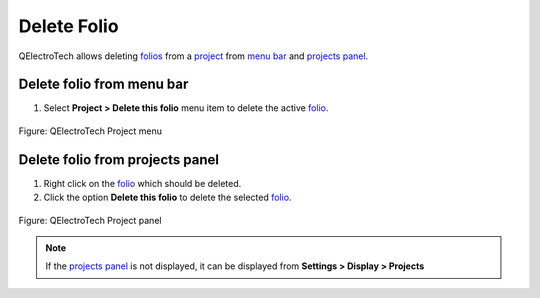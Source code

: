 .. _folio/delete_folio:

============
Delete Folio
============

QElectroTech allows deleting `folios`_ from a `project`_ from `menu bar`_ and `projects panel`_.

Delete folio from menu bar
~~~~~~~~~~~~~~~~~~~~~~~~~~~

1. Select **Project > Delete this folio** menu item to delete the active `folio`_.

.. figure:: /_external/_images/en/qet_menu/qet_menu_project.png
   :align: center

   Figure: QElectroTech Project menu 

Delete folio from projects panel
~~~~~~~~~~~~~~~~~~~~~~~~~~~~~~~~

1. Right click on the `folio`_ which should be deleted.
2. Click the option **Delete this folio** to delete the selected `folio`_.

.. figure:: /_external/_images/en/qet_panel/qet_panel_projects_folio_option.png
   :align: center

   Figure: QElectroTech Project panel 

.. note::

   If the `projects panel`_ is not displayed, it can be displayed from **Settings > Display > Projects**

.. _folio: ../folio/index.html
.. _folios: ../folio/index.html
.. _Menu bar: ../interface/menu_bar.html
.. _projects panel: ../interface/panels/projects_panel.html
.. _project: ../project/index.html